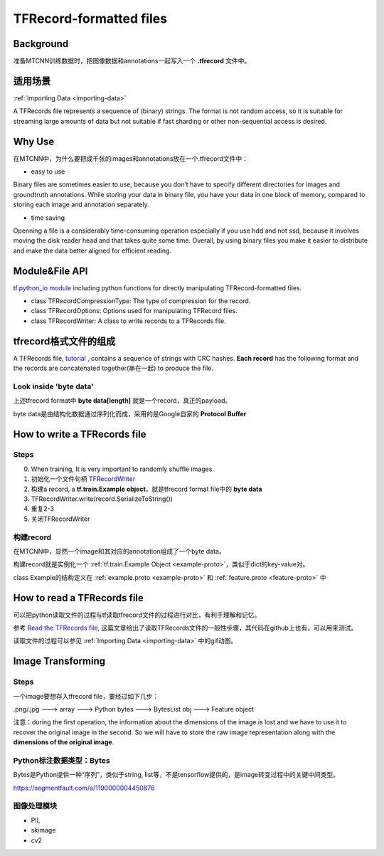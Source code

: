 TFRecord-formatted files
=============================
Background
------------
准备MTCNN训练数据时，把图像数据和annotations一起写入一个 **.tfrecord** 文件中。

适用场景
----------
:ref:`Importing Data <importing-data>`

A TFRecords file represents a sequence of (binary) strings. The format is not random access, so it is suitable for streaming large amounts of data but not suitable if fast sharding or other non-sequential access is desired.

Why Use
--------
在MTCNN中，为什么要把成千张的images和annotations放在一个.tfrecord文件中：

- easy to use

Binary files are sometimes easier to use, because you don’t have to specify different directories for images and groundtruth annotations. While storing your data in binary file, you have your data in one block of memory, compared to storing each image and annotation separately.

- time saving

Openning a file is a considerably time-consuming operation especially if you use hdd and not ssd, because it involves moving the disk reader head and that takes quite some time. Overall, by using binary files you make it easier to distribute and make the data better aligned for efficient reading.

Module&File API
-----------------
`tf.python_io module 
<https://www.tensorflow.org/api_docs/python/tf/python_io>`_ including python functions for directly manipulating TFRecord-formatted files.

- class TFRecordCompressionType: The type of compression for the record.

- class TFRecordOptions: Options used for manipulating TFRecord files.

- class TFRecordWriter: A class to write records to a TFRecords file.

tfrecord格式文件的组成
-----------------------
A TFRecords file, `tutorial
<https://www.tensorflow.org/api_guides/python/python_io#tfrecords_format_details>`_ , contains a sequence of strings with CRC hashes. **Each record** has the following format and the records are concatenated together(串在一起) to produce the file. 

.. code-block:: python
  :linenos:

  uint64 length
  uint32 masked_crc32_of_length
  byte   data[length]
  uint32 masked_crc32_of_data

Look inside 'byte data'
^^^^^^^^^^^^^^^^^^^^^^^^
上述tfrecord format中 **byte   data[length]** 就是一个record，真正的payload。

byte data是由结构化数据通过序列化而成，采用的是Google自家的 **Protocol Buffer**

How to write a TFRecords file
-------------------------------
Steps
^^^^^^
0. When training, It is very important to randomly shuffle images
1. 初始化一个文件句柄 `TFRecordWriter <https://www.tensorflow.org/api_docs/python/tf/python_io/TFRecordWriter>`_
2. 构建a record, a **tf.train.Example object**，就是tfrecord format file中的 **byte data**
3. TFRecordWriter.write(record.SerializeToString())
4. 重复2-3
5. 关闭TFRecordWriter

构建record
^^^^^^^^^^^
在MTCNN中，显然一个image和其对应的annotation组成了一个byte data。

构建record就是实例化一个 :ref:`tf.train.Example Object <example-proto>`，类似于dict的key-value对。 

class Example的结构定义在 :ref:`example.proto <example-proto>` 
和 :ref:`feature.proto <feature-proto>` 中

How to read a TFRecords file
-------------------------------
可以把python读取文件的过程与tf读取tfrecord文件的过程进行对比，有利于理解和记忆。

参考 `Read the TFRecords file <http://www.machinelearninguru.com/deep_learning/tensorflow/basics/tfrecord/tfrecord.html>`_, 这篇文章给出了读取TFRecords文件的一般性步骤，其代码在github上也有，可以用来测试。

读取文件的过程可以参见 :ref:`Importing Data <importing-data>` 中的gif动图。

Image Transforming
---------------------
Steps
^^^^^^^
一个image要想存入tfrecord file，要经过如下几步：

.png/.jpg  ---> array ---> Python bytes ---> BytesList obj ---> Feature object

注意：during the first operation, the information about the dimensions of the image is lost and we have to use it to recover the original image in the second. So we will have to store the raw image representation along with the **dimensions of the original image**.

.. code-block:: python
	:linenos:

	%matplotlib inline

	import numpy as np
	import skimage.io as io

	cat_img = io.imread('cat.jpg')
	io.imshow(cat_img)

	# Let's convert the picture into string representation
	# using the ndarray.tostring() function 
	cat_string = cat_img.tostring()

	# Now let's convert the string back to the image
	# Important: the dtype should be specified
	# otherwise the reconstruction will be errorness
	# Reconstruction is 1d, so we need sizes of image
	# to fully reconstruct it.
	reconstructed_cat_1d = np.fromstring(cat_string, dtype=np.uint8)

	# Here we reshape the 1d representation
	# This is the why we need to store the sizes of image
	# along with its serialized representation.
	reconstructed_cat_img = reconstructed_cat_1d.reshape(cat_img.shape)

	# Let's check if we got everything right and compare
	# reconstructed array to the original one.
	np.allclose(cat_img, reconstructed_cat_img)

Python标注数据类型：Bytes
^^^^^^^^^^^^^^^^^^^^^^^^^^
Bytes是Python提供一种“序列”，类似于string, list等，不是tensorflow提供的，是image转变过程中的关键中间类型。

https://segmentfault.com/a/1190000004450876

.. code-block:: none
	:linenos:

	>>> import numpy as np
	>>> a = np.arange(12).reshape(3, 4)
	>>> a
	array([[ 0,  1,  2,  3],
	       [ 4,  5,  6,  7],
	       [ 8,  9, 10, 11]])
	>>> s = a.tostring()
	>>> aa = np.fromstring(s)
	>>> aa
	array([  0.00000000e+000,   4.94065646e-324,   9.88131292e-324,
	         1.48219694e-323,   1.97626258e-323,   2.47032823e-323,
	         2.96439388e-323,   3.45845952e-323,   3.95252517e-323,
	         4.44659081e-323,   4.94065646e-323,   5.43472210e-323])
	>>> aa = np.fromstring(a, dtype=int)
	>>> aa
	array([ 0,  1,  2,  3,  4,  5,  6,  7,  8,  9, 10, 11])
	>>> aa = np.fromstring(a, dtype=int).reshape(3, 4)
	>>> aa
	array([[ 0,  1,  2,  3],
	       [ 4,  5,  6,  7],
	       [ 8,  9, 10, 11]])

图像处理模块
^^^^^^^^^^^^^
- PIL
- skimage
- cv2